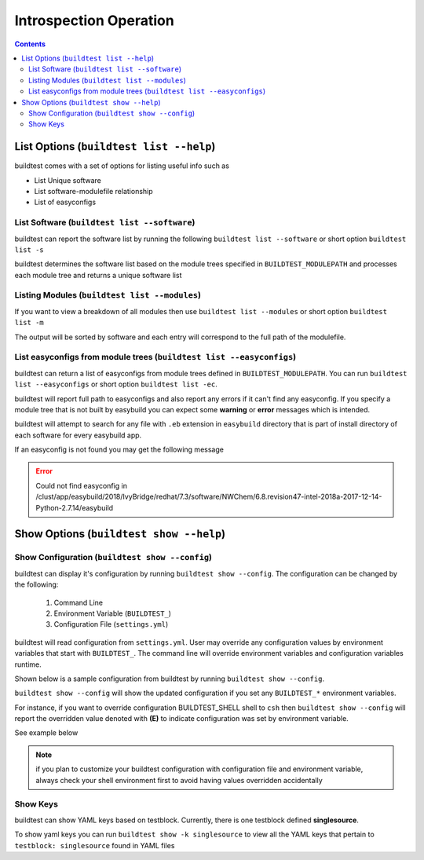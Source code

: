 Introspection Operation
=========================

.. contents::
   :backlinks: none

List Options (``buildtest list --help``)
____________________________________________

.. program-output:: cat scripts/buildtest-list-help.txt


buildtest comes with a set of options for listing useful info such as

-  List Unique software

-  List software-modulefile relationship

-  List of easyconfigs


List Software (``buildtest list --software``)
---------------------------------------------------------------

buildtest can report the software list by running the following ``buildtest list --software`` or
short option ``buildtest list -s``


buildtest determines the software list based on the module trees specified in ``BUILDTEST_MODULEPATH``
and processes each module tree and returns a  unique software list

.. program-output:: cat scripts/buildtest-list-software.txt


Listing Modules (``buildtest list --modules``)
------------------------------------------------

If you want to view a breakdown of all modules then use ``buildtest list
--modules`` or short option ``buildtest list -m``

The output will be sorted by software and each entry will correspond to the full path of the modulefile.

.. program-output:: cat scripts/buildtest-list-software-modules.txt

.. _list_easyconfigs:

List easyconfigs from module trees (``buildtest list --easyconfigs``)
-------------------------------------------------------------------------

buildtest can return a list of easyconfigs from module trees defined in ``BUILDTEST_MODULEPATH``.
You can run ``buildtest list --easyconfigs`` or short option ``buildtest list -ec``.

buildtest will report full path to easyconfigs and also report any errors if it can't find
any easyconfig. If you specify a module tree that is not built by easybuild you can expect
some **warning** or **error** messages which is intended.

buildtest will attempt to search for any file with ``.eb`` extension  in ``easybuild`` directory
that is part of install directory of each software for every easybuild app.

.. program-output:: head -n 15 scripts/buildtest-list-easyconfigs.txt


If an easyconfig is not found you may get the following message

.. Error::

    Could not find easyconfig in /clust/app/easybuild/2018/IvyBridge/redhat/7.3/software/NWChem/6.8.revision47-intel-2018a-2017-12-14-Python-2.7.14/easybuild


Show Options (``buildtest show --help``)
_________________________________________

.. program-output:: cat scripts/buildtest-show-help.txt

Show Configuration (``buildtest show --config``)
-------------------------------------------------

buildtest can display it's configuration by running ``buildtest show --config``. The
configuration can be changed by the following:

 1. Command Line
 2. Environment Variable (``BUILDTEST_``)
 3. Configuration File (``settings.yml``)

buildtest will read configuration from ``settings.yml``. User may override any configuration
values by environment variables that start with ``BUILDTEST_``. The command line will
override environment variables and configuration variables runtime.

Shown below is a sample configuration from buildtest by running ``buildtest show --config``.


.. program-output:: cat scripts/buildtest-show-configuration.txt



``buildtest show --config`` will show the updated configuration if you set any ``BUILDTEST_*`` environment
variables.

For instance, if you want to override configuration BUILDTEST_SHELL shell to
``csh`` then ``buildtest show --config`` will report the overridden value denoted with **(E)** to indicate configuration was set
by environment variable.

See example below

.. code-block:: console
    :linenos:
    :emphasize-lines: 12

    $ BUILDTEST_SHELL=csh buildtest show -c
             buildtest configuration summary
             (C): Configuration File,  (E): Environment Variable
    BUILDTEST_BINARY                                   (C) = False
    BUILDTEST_CLEAN_BUILD                              (C) = False
    BUILDTEST_CONFIGS_REPO                             (C) = /home/ec2-user/PycharmProjects/buildtest-framework/toolkit
    BUILDTEST_LOGDIR                                   (C) = /tmp/ec2-user/buildtest/logs
    BUILDTEST_MODULEPATH                               (C) = /apps/modules/all
    BUILDTEST_MODULE_FORCE_PURGE                       (C) = False
    BUILDTEST_PARENT_MODULE_SEARCH                     (C) = first
    BUILDTEST_RUN_DIR                                  (C) = /tmp/ec2-user/buildtest/run
    BUILDTEST_SHELL                                    (E) = csh
    BUILDTEST_SPIDER_VIEW                              (C) = current
    BUILDTEST_SUCCESS_THRESHOLD                        (C) = 1.0
    BUILDTEST_TESTDIR                                  (C) = /tmp/ec2-user/buildtest/tests



.. Note:: if you plan to customize your buildtest configuration with configuration file
    and environment variable, always check your shell environment first to avoid having
    values overridden accidentally

.. _show_keys:

Show Keys
-----------

buildtest can show YAML keys based on testblock. Currently, there is one testblock
defined **singlesource**.

To show yaml keys you can run ``buildtest show -k singlesource`` to view all the YAML
keys that pertain to ``testblock: singlesource`` found in YAML files

.. program-output:: cat scripts/buildtest-show-key.txt

